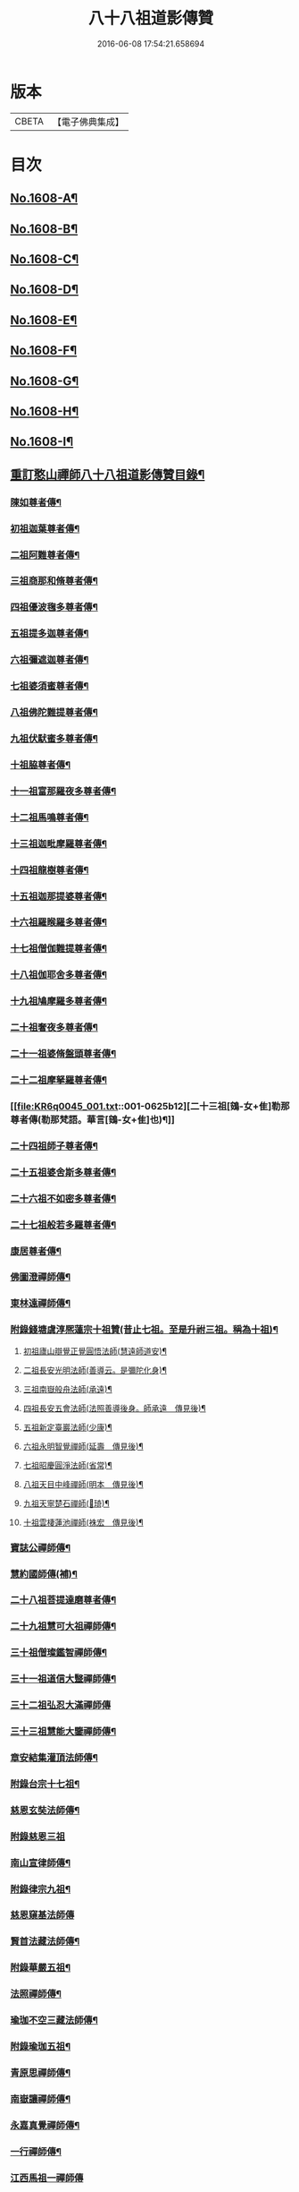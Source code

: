 #+TITLE: 八十八祖道影傳贊 
#+DATE: 2016-06-08 17:54:21.658694

* 版本
 |     CBETA|【電子佛典集成】|

* 目次
** [[file:KR6q0045_001.txt::001-0614a1][No.1608-A¶]]
** [[file:KR6q0045_001.txt::001-0614c7][No.1608-B¶]]
** [[file:KR6q0045_001.txt::001-0614c16][No.1608-C¶]]
** [[file:KR6q0045_001.txt::001-0615a11][No.1608-D¶]]
** [[file:KR6q0045_001.txt::001-0616a1][No.1608-E¶]]
** [[file:KR6q0045_001.txt::001-0616a17][No.1608-F¶]]
** [[file:KR6q0045_001.txt::001-0616b18][No.1608-G¶]]
** [[file:KR6q0045_001.txt::001-0616c11][No.1608-H¶]]
** [[file:KR6q0045_001.txt::001-0617a14][No.1608-I¶]]
** [[file:KR6q0045_001.txt::001-0617b11][重訂憨山禪師八十八祖道影傳贊目錄¶]]
*** [[file:KR6q0045_001.txt::001-0619b9][陳如尊者傳¶]]
*** [[file:KR6q0045_001.txt::001-0619c10][初祖迦葉尊者傳¶]]
*** [[file:KR6q0045_001.txt::001-0620a2][二祖阿難尊者傳¶]]
*** [[file:KR6q0045_001.txt::001-0620a16][三祖商那和脩尊者傳¶]]
*** [[file:KR6q0045_001.txt::001-0620b10][四祖優波毱多尊者傳¶]]
*** [[file:KR6q0045_001.txt::001-0620c6][五祖提多迦尊者傳¶]]
*** [[file:KR6q0045_001.txt::001-0621a2][六祖彌遮迦尊者傳¶]]
*** [[file:KR6q0045_001.txt::001-0621a21][七祖婆須蜜尊者傳¶]]
*** [[file:KR6q0045_001.txt::001-0621b14][八祖佛陀難提尊者傳¶]]
*** [[file:KR6q0045_001.txt::001-0621c9][九祖伏䭾蜜多尊者傳¶]]
*** [[file:KR6q0045_001.txt::001-0621c21][十祖脇尊者傳¶]]
*** [[file:KR6q0045_001.txt::001-0622a14][十一祖富那羅夜多尊者傳¶]]
*** [[file:KR6q0045_001.txt::001-0622b7][十二祖馬鳴尊者傳¶]]
*** [[file:KR6q0045_001.txt::001-0622c2][十三祖迦毗摩羅尊者傳¶]]
*** [[file:KR6q0045_001.txt::001-0622c24][十四祖龍樹尊者傳¶]]
*** [[file:KR6q0045_001.txt::001-0623a18][十五祖迦那提婆尊者傳¶]]
*** [[file:KR6q0045_001.txt::001-0623b13][十六祖羅睺羅多尊者傳¶]]
*** [[file:KR6q0045_001.txt::001-0623c10][十七祖僧伽難提尊者傳¶]]
*** [[file:KR6q0045_001.txt::001-0624a7][十八祖伽耶舍多尊者傳¶]]
*** [[file:KR6q0045_001.txt::001-0624a23][十九祖鳩摩羅多尊者傳¶]]
*** [[file:KR6q0045_001.txt::001-0624b19][二十祖奢夜多尊者傳¶]]
*** [[file:KR6q0045_001.txt::001-0624c14][二十一祖婆脩盤頭尊者傳¶]]
*** [[file:KR6q0045_001.txt::001-0625a13][二十二祖摩拏羅尊者傳¶]]
*** [[file:KR6q0045_001.txt::001-0625b12][二十三祖[鴳-女+隹]勒那尊者傳(勒那梵語。華言[鴳-女+隹]也)¶]]
*** [[file:KR6q0045_001.txt::001-0625c9][二十四祖師子尊者傳¶]]
*** [[file:KR6q0045_001.txt::001-0626a5][二十五祖婆舍斯多尊者傳¶]]
*** [[file:KR6q0045_001.txt::001-0626b2][二十六祖不如密多尊者傳¶]]
*** [[file:KR6q0045_001.txt::001-0626b23][二十七祖般若多羅尊者傳¶]]
*** [[file:KR6q0045_002.txt::002-0627a5][康居尊者傳¶]]
*** [[file:KR6q0045_002.txt::002-0627a23][佛圖澄禪師傳¶]]
*** [[file:KR6q0045_002.txt::002-0627b22][東林遠禪師傳¶]]
*** [[file:KR6q0045_002.txt::002-0627c19][附錄錢塘虞淳熈蓮宗十祖贊(昔止七祖。至是升祔三祖。稱為十祖)¶]]
**** [[file:KR6q0045_002.txt::002-0627c20][初祖廬山辯覺正覺圓悟法師(慧遠師道安)¶]]
**** [[file:KR6q0045_002.txt::002-0627c23][二祖長安光明法師(善導云。是彌陀化身)¶]]
**** [[file:KR6q0045_002.txt::002-0628a2][三祖南嶽般舟法師(承遠)¶]]
**** [[file:KR6q0045_002.txt::002-0628a5][四祖長安五會法師(法照善導後身。師承遠　傳見後)¶]]
**** [[file:KR6q0045_002.txt::002-0628a8][五祖新定臺巖法師(少康)¶]]
**** [[file:KR6q0045_002.txt::002-0628a11][六祖永明智覺禪師(延壽　傳見後)¶]]
**** [[file:KR6q0045_002.txt::002-0628a14][七祖昭慶圓淨法師(省常)¶]]
**** [[file:KR6q0045_002.txt::002-0628a17][八祖天目中峰禪師(明本　傳見後)¶]]
**** [[file:KR6q0045_002.txt::002-0628a20][九祖天寧楚石禪師(𣑽琦)¶]]
**** [[file:KR6q0045_002.txt::002-0628a23][十祖雲棲蓮池禪師(袾宏　傳見後)¶]]
*** [[file:KR6q0045_002.txt::002-0628b2][寶誌公禪師傳¶]]
*** [[file:KR6q0045_002.txt::002-0628b24][慧約國師傳(補)¶]]
*** [[file:KR6q0045_002.txt::002-0628c23][二十八祖菩提達磨尊者傳¶]]
*** [[file:KR6q0045_002.txt::002-0629a23][二十九祖慧可大祖禪師傳¶]]
*** [[file:KR6q0045_002.txt::002-0629b20][三十祖僧璨鑑智禪師傳¶]]
*** [[file:KR6q0045_002.txt::002-0629c8][三十一祖道信大毉禪師傳¶]]
*** [[file:KR6q0045_002.txt::002-0629c24][三十二祖弘忍大滿禪師傳]]
*** [[file:KR6q0045_002.txt::002-0630a24][三十三祖慧能大鑒禪師傳¶]]
*** [[file:KR6q0045_002.txt::002-0630b22][章安結集灌頂法師傳¶]]
*** [[file:KR6q0045_002.txt::002-0630c18][附錄台宗十七祖¶]]
*** [[file:KR6q0045_002.txt::002-0631a4][慈恩玄奘法師傳¶]]
*** [[file:KR6q0045_002.txt::002-0631a24][附錄慈恩三祖]]
*** [[file:KR6q0045_002.txt::002-0631b4][南山宣律師傳¶]]
*** [[file:KR6q0045_002.txt::002-0631b19][附錄律宗九祖¶]]
*** [[file:KR6q0045_002.txt::002-0631b24][慈恩窺基法師傳]]
*** [[file:KR6q0045_002.txt::002-0631c15][賢首法藏法師傳¶]]
*** [[file:KR6q0045_002.txt::002-0632a6][附錄華嚴五祖¶]]
*** [[file:KR6q0045_002.txt::002-0632a12][法照禪師傳¶]]
*** [[file:KR6q0045_002.txt::002-0632b10][瑜珈不空三藏法師傳¶]]
*** [[file:KR6q0045_002.txt::002-0632c7][附錄瑜珈五祖¶]]
*** [[file:KR6q0045_003.txt::003-0632c17][青原思禪師傳¶]]
*** [[file:KR6q0045_003.txt::003-0633a17][南嶽讓禪師傳¶]]
*** [[file:KR6q0045_003.txt::003-0633b13][永嘉真覺禪師傳¶]]
*** [[file:KR6q0045_003.txt::003-0633c6][一行禪師傳¶]]
*** [[file:KR6q0045_003.txt::003-0633c24][江西馬祖一禪師傳]]
*** [[file:KR6q0045_003.txt::003-0634a23][石頭遷禪師傳¶]]
*** [[file:KR6q0045_003.txt::003-0634b18][清凉澄觀國師傳¶]]
*** [[file:KR6q0045_003.txt::003-0634c13][天皇悟禪師傳¶]]
*** [[file:KR6q0045_003.txt::003-0635a5][大珠海禪師傳¶]]
*** [[file:KR6q0045_003.txt::003-0635a17][黃檗運禪師傳¶]]
*** [[file:KR6q0045_003.txt::003-0635b13][溈山祐禪師傳¶]]
*** [[file:KR6q0045_003.txt::003-0635c7][圭峯密禪師傳¶]]
*** [[file:KR6q0045_003.txt::003-0636a2][臨濟義玄禪師傳¶]]
*** [[file:KR6q0045_003.txt::003-0636a24][洞山价禪師傳¶]]
*** [[file:KR6q0045_003.txt::003-0636b22][曹山寂禪師傳¶]]
*** [[file:KR6q0045_003.txt::003-0636c19][鳥窠道林禪師傳¶]]
*** [[file:KR6q0045_003.txt::003-0637a12][雪峯存禪師傳¶]]
*** [[file:KR6q0045_003.txt::003-0637b6][附錄雲門偃禪師贊(嗣法雪峰)¶]]
*** [[file:KR6q0045_003.txt::003-0637b9][法眼益禪師贊(嗣法羅漢桂琛。琛嗣玄沙師備。備嗣雪峰)¶]]
*** [[file:KR6q0045_004.txt::004-0637b17][首山念禪師傳¶]]
*** [[file:KR6q0045_004.txt::004-0637c16][永明壽禪師傳¶]]
*** [[file:KR6q0045_004.txt::004-0638a11][慈明圓禪師傳¶]]
*** [[file:KR6q0045_004.txt::004-0638b7][天衣懷禪師傳¶]]
*** [[file:KR6q0045_004.txt::004-0638b24][佛印元禪師傳]]
*** [[file:KR6q0045_004.txt::004-0638c20][黃龍南禪師傳¶]]
*** [[file:KR6q0045_004.txt::004-0639a13][楊岐會禪師傳¶]]
*** [[file:KR6q0045_004.txt::004-0639b7][白雲端禪師傳¶]]
*** [[file:KR6q0045_004.txt::004-0639b21][五祖演禪師傳¶]]
*** [[file:KR6q0045_004.txt::004-0639c17][無準範禪師傳¶]]
*** [[file:KR6q0045_004.txt::004-0640a2][四明法智知禮法師傳¶]]
*** [[file:KR6q0045_004.txt::004-0640a23][雪巖欽禪師傳(補)¶]]
*** [[file:KR6q0045_004.txt::004-0640c16][無用寬禪師傳(補)¶]]
*** [[file:KR6q0045_004.txt::004-0641a13][高峯妙禪師傳¶]]
*** [[file:KR6q0045_004.txt::004-0641b10][鐵山瓊禪師傳(補)¶]]
*** [[file:KR6q0045_004.txt::004-0641c8][中峯本禪師傳¶]]
*** [[file:KR6q0045_004.txt::004-0642a5][斷崖義禪師傳(補)¶]]
*** [[file:KR6q0045_004.txt::004-0642b13][絕學誠禪師傳(補)¶]]
*** [[file:KR6q0045_004.txt::004-0642c5][千巖長禪師傳¶]]
*** [[file:KR6q0045_004.txt::004-0643a2][無一全禪師傳(補)¶]]
*** [[file:KR6q0045_004.txt::004-0643a15][本空照禪師傳(補)¶]]
*** [[file:KR6q0045_004.txt::004-0643b3][大滿大禪師傳(補)¶]]
*** [[file:KR6q0045_004.txt::004-0643b13][季潭泐禪師傳(補)¶]]
*** [[file:KR6q0045_004.txt::004-0644a5][金碧峯禪師傳¶]]
*** [[file:KR6q0045_004.txt::004-0644a24][松隱然禪師傳(補)]]
** [[file:KR6q0045_004.txt::004-0644c1][No.1608-J¶]]
** [[file:KR6q0045_004.txt::004-0645c1][No.1608-K¶]]
** [[file:KR6q0045_004.txt::004-0646a17][No.1608-L¶]]
** [[file:KR6q0045_004.txt::004-0646b3][附三大師傳贊卷之全¶]]
*** [[file:KR6q0045_004.txt::004-0646b7][蓮池宏禪師傳¶]]
*** [[file:KR6q0045_004.txt::004-0647b14][達觀可禪師傳秀水寓公高承埏述¶]]
*** [[file:KR6q0045_004.txt::004-0648b22][憨山清禪師傳秀水寓公高承埏述¶]]
*** [[file:KR6q0045_004.txt::004-0650a2][雪嶠信禪師傳(附)¶]]
** [[file:KR6q0045_004.txt::004-0651a9][No.1608-附-a¶]]
** [[file:KR6q0045_004.txt::004-0651b1][No.1608-附-b¶]]

* 卷
[[file:KR6q0045_001.txt][八十八祖道影傳贊 1]]
[[file:KR6q0045_002.txt][八十八祖道影傳贊 2]]
[[file:KR6q0045_003.txt][八十八祖道影傳贊 3]]
[[file:KR6q0045_004.txt][八十八祖道影傳贊 4]]

